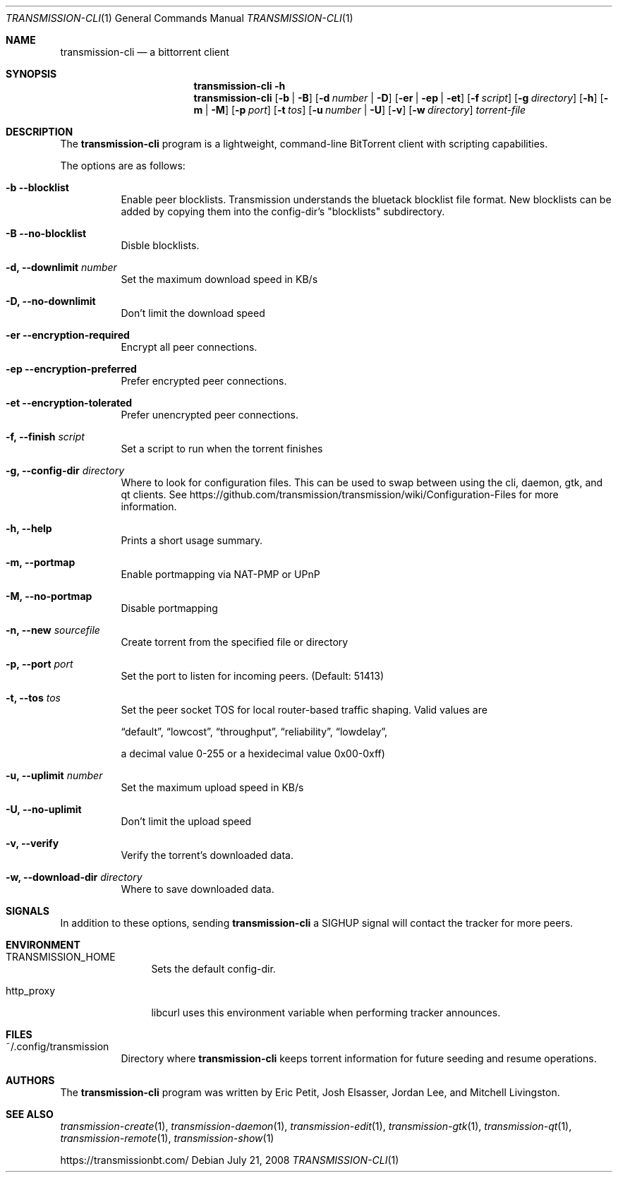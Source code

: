 .\"
.\"  Copyright (c) Deanna Phillips <deanna@sdf.lonestar.org>
.\" 
.\"  Permission to use, copy, modify, and distribute this software for any
.\"  purpose with or without fee is hereby granted, provided that the above
.\"  copyright notice and this permission notice appear in all copies.
.\" 
.\"  THE SOFTWARE IS PROVIDED "AS IS" AND THE AUTHOR DISCLAIMS ALL WARRANTIES
.\"  WITH REGARD TO THIS SOFTWARE INCLUDING ALL IMPLIED WARRANTIES OF
.\"  MERCHANTABILITY AND FITNESS. IN NO EVENT SHALL THE AUTHOR BE LIABLE FOR
.\"  ANY SPECIAL, DIRECT, INDIRECT, OR CONSEQUENTIAL DAMAGES OR ANY DAMAGES
.\"  WHATSOEVER RESULTING FROM LOSS OF USE, DATA OR PROFITS, WHETHER IN AN
.\"  ACTION OF CONTRACT, NEGLIGENCE OR OTHER TORTIOUS ACTION, ARISING OUT OF
.\"  OR IN CONNECTION WITH THE USE OR PERFORMANCE OF THIS SOFTWARE.
.\"
.Dd July 21, 2008
.Dt TRANSMISSION-CLI 1
.Os
.Sh NAME
.Nm transmission-cli
.Nd a bittorrent client
.Sh SYNOPSIS
.Nm transmission-cli
.Bk -words
.Fl h
.Nm
.Op Fl b | B
.Op Fl d Ar number | Fl D
.Op Fl er | ep | et
.Op Fl f Ar script
.Op Fl g Ar directory
.Op Fl h
.Op Fl m | M
.Op Fl p Ar port
.Op Fl t Ar tos
.Op Fl u Ar number | Fl U
.Op Fl v
.Op Fl w Ar directory
.Ar torrent-file
.Ek
.Sh DESCRIPTION
The
.Nm
program is a lightweight, command-line BitTorrent client with
scripting capabilities.
.Pp
The options are as follows:
.Bl -tag -width Ds
.It Fl b Fl -blocklist
Enable peer blocklists. Transmission understands the bluetack blocklist file format.
New blocklists can be added by copying them into the config-dir's "blocklists" subdirectory.
.It Fl B Fl -no-blocklist
Disble blocklists.
.It Fl d, -downlimit Ar number
Set the maximum download speed in KB/s
.It Fl D, -no-downlimit
Don't limit the download speed
.It Fl er Fl -encryption-required
Encrypt all peer connections.
.It Fl ep Fl -encryption-preferred 
Prefer encrypted peer connections.
.It Fl et Fl -encryption-tolerated
Prefer unencrypted peer connections.
.It Fl f, -finish Ar script
Set a script to run when the torrent finishes
.It Fl g, Fl -config-dir Ar directory
Where to look for configuration files. This can be used to swap between using the cli, daemon, gtk, and qt clients.
See https://github.com/transmission/transmission/wiki/Configuration-Files for more information.
.It Fl h, Fl -help
Prints a short usage summary.
.It Fl m, Fl -portmap
Enable portmapping via NAT-PMP or UPnP
.It Fl M, Fl -no-portmap
Disable portmapping
.It Fl n, Fl -new Ar sourcefile
Create torrent from the specified file or directory
.It Fl p, -port Ar port
Set the port to listen for incoming peers. (Default: 51413)
.It Fl t, -tos Ar tos
Set the peer socket TOS for local router-based traffic shaping.
Valid values are
.Pp
.Dq default ,
.Dq lowcost ,
.Dq throughput ,
.Dq reliability ,
.Dq lowdelay ,
.Pp
a decimal value 0-255 or a hexidecimal value 0x00-0xff)
.It Fl u, -uplimit Ar number
Set the maximum upload speed in KB/s
.It Fl U, -no-uplimit
Don't limit the upload speed
.It Fl v, Fl -verify
Verify the torrent's downloaded data.
.It Fl w, Fl -download-dir Ar directory
Where to save downloaded data.
.El
.Sh SIGNALS
In addition to these options, sending
.Nm
a SIGHUP signal will contact the tracker for more peers.
.Sh ENVIRONMENT
.Bl -tag -width Fl
.It Ev TRANSMISSION_HOME
Sets the default config-dir.
.It Ev http_proxy
libcurl uses this environment variable when performing tracker announces.
.El
.Sh FILES
.Bl -tag -width Ds -compact
.It ~/.config/transmission
Directory where
.Nm
keeps torrent information for future seeding and resume operations.
.El
.Sh AUTHORS
The
.Nm
program was written by 
.An -nosplit
.An Eric Petit ,
.An Josh Elsasser ,
.An Jordan Lee ,
and
.An Mitchell Livingston .
.Sh SEE ALSO
.Xr transmission-create 1 ,
.Xr transmission-daemon 1 ,
.Xr transmission-edit 1 ,
.Xr transmission-gtk 1 ,
.Xr transmission-qt 1 ,
.Xr transmission-remote 1 ,
.Xr transmission-show 1
.Pp
https://transmissionbt.com/
